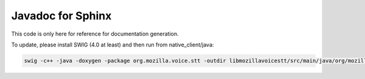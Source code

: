 
Javadoc for Sphinx
==================

This code is only here for reference for documentation generation.

To update, please install SWIG (4.0 at least) and then run from native_client/java:

.. code-block::

   swig -c++ -java -doxygen -package org.mozilla.voice.stt -outdir libmozillavoicestt/src/main/java/org/mozilla/voice/stt_doc -o jni/deepspeech_wrap.cpp jni/deepspeech.i
